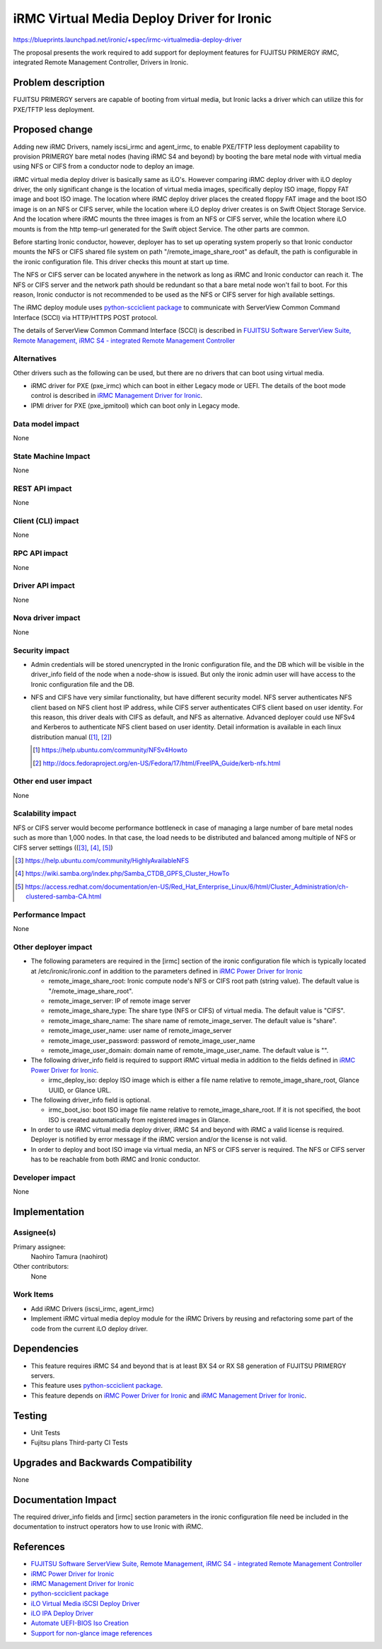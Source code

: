 ..
 This work is licensed under a Creative Commons Attribution 3.0 Unported
 License.

 http://creativecommons.org/licenses/by/3.0/legalcode

===========================================
iRMC Virtual Media Deploy Driver for Ironic
===========================================

https://blueprints.launchpad.net/ironic/+spec/irmc-virtualmedia-deploy-driver

The proposal presents the work required to add support for deployment
features for FUJITSU PRIMERGY iRMC, integrated Remote Management
Controller, Drivers in Ironic.


Problem description
===================
FUJITSU PRIMERGY servers are capable of booting from virtual media,
but Ironic lacks a driver which can utilize this for PXE/TFTP less
deployment.

Proposed change
===============
Adding new iRMC Drivers, namely iscsi_irmc and agent_irmc, to enable
PXE/TFTP less deployment capability to provision PRIMERGY bare metal
nodes (having iRMC S4 and beyond) by booting the bare metal node with
virtual media using NFS or CIFS from a conductor node to deploy an
image.

iRMC virtual media deploy driver is basically same as iLO's. However
comparing iRMC deploy driver with iLO deploy driver, the only
significant change is the location of virtual media images,
specifically deploy ISO image, floppy FAT image and boot ISO image.
The location where iRMC deploy driver places the created floppy FAT
image and the boot ISO image is on an NFS or CIFS server, while the
location where iLO deploy driver creates is on Swift Object Storage
Service.
And the location where iRMC mounts the three images is from an NFS or
CIFS server, while the location where iLO mounts is from the http
temp-url generated for the Swift object Service.
The other parts are common.

Before starting Ironic conductor, however, deployer has to set up
operating system properly so that Ironic conductor mounts the NFS or
CIFS shared file system on path "/remote_image_share_root" as default,
the path is configurable in the ironic configuration file.
This driver checks this mount at start up time.

The NFS or CIFS server can be located anywhere in the network as long
as iRMC and Ironic conductor can reach it.
The NFS or CIFS server and the network path should be redundant so
that a bare metal node won't fail to boot. For this reason, Ironic
conductor is not recommended to be used as the NFS or CIFS server for
high available settings.

The iRMC deploy module uses `python-scciclient package <https://pypi.python.org/pypi/python-scciclient>`_
to communicate with ServerView Common Command Interface (SCCI) via
HTTP/HTTPS POST protocol.

The details of ServerView Common Command Interface (SCCI) is described
in `FUJITSU Software ServerView Suite, Remote Management, iRMC S4 - integrated Remote Management Controller <http://manuals.ts.fujitsu.com/file/11470/irmc-s4-ug-en.pdf>`_

Alternatives
------------
Other drivers such as the following can be used, but there are no
drivers that can boot using virtual media.

* iRMC driver for PXE (pxe_irmc) which can boot in either Legacy mode
  or UEFI. The details of the boot mode control is described in
  `iRMC Management Driver for Ironic <https://github.com/openstack/ironic-specs/tree/master/specs/kilo/irmc-management-driver.rst>`_.

* IPMI driver for PXE (pxe_ipmitool) which can boot only in Legacy mode.


Data model impact
-----------------
None

State Machine Impact
--------------------
None

REST API impact
---------------
None

Client (CLI) impact
-------------------
None

RPC API impact
--------------
None

Driver API impact
-----------------
None

Nova driver impact
------------------
None

Security impact
---------------
* Admin credentials will be stored unencrypted in the Ironic
  configuration file, and the DB which will be visible in the
  driver_info field of the node when a node-show is issued.
  But only the ironic admin user will have access to the Ironic
  configuration file and the DB.

* NFS and CIFS have very similar functionality, but have different
  security model.
  NFS server authenticates NFS client based on NFS client host IP
  address, while CIFS server authenticates CIFS client based on user
  identity.
  For this reason, this driver deals with CIFS as default, and NFS as
  alternative.
  Advanced deployer could use NFSv4 and Kerberos to authenticate NFS
  client based on user identity. Detail information is available in
  each linux distribution manual ([#]_, [#]_)

  .. [#] https://help.ubuntu.com/community/NFSv4Howto
  .. [#] http://docs.fedoraproject.org/en-US/Fedora/17/html/FreeIPA_Guide/kerb-nfs.html


Other end user impact
---------------------
None

Scalability impact
------------------
NFS or CIFS server would become performance bottleneck in case of
managing a large number of bare metal nodes such as more than 1,000
nodes. In that case, the load needs to be distributed and balanced among
multiple of NFS or CIFS server settings (([#]_, [#]_, [#]_)

.. [#] https://help.ubuntu.com/community/HighlyAvailableNFS
.. [#] https://wiki.samba.org/index.php/Samba_CTDB_GPFS_Cluster_HowTo
.. [#] https://access.redhat.com/documentation/en-US/Red_Hat_Enterprise_Linux/6/html/Cluster_Administration/ch-clustered-samba-CA.html


Performance Impact
------------------
None

Other deployer impact
---------------------
* The following parameters are required in the [irmc] section of
  the ironic configuration file which is typically located at
  /etc/ironic/ironic.conf in addition to the parameters defined in
  `iRMC Power Driver for Ironic <https://github.com/openstack/ironic-specs/tree/master/specs/kilo/irmc-power-driver.rst>`_

  * remote_image_share_root: Ironic compute node's NFS or CIFS root
    path (string value). The default value is
    "/remote_image_share_root".
  * remote_image_server: IP of remote image server
  * remote_image_share_type: The share type (NFS or CIFS) of virtual
    media. The default value is "CIFS".
  * remote_image_share_name: The share name of
    remote_image_server. The default value is "share".
  * remote_image_user_name: user name of remote_image_server
  * remote_image_user_password: password of remote_image_user_name
  * remote_image_user_domain: domain name of
    remote_image_user_name. The default value is "".

* The following driver_info field is required to support iRMC virtual
  media in addition to the fields defined in
  `iRMC Power Driver for Ironic <https://github.com/openstack/ironic-specs/tree/master/specs/kilo/irmc-power-driver.rst>`_.

  * irmc_deploy_iso: deploy ISO image which is either a file name
    relative to remote_image_share_root, Glance UUID, or Glance URL.

* The following driver_info field is optional.

  * irmc_boot_iso: boot ISO image file name relative to
    remote_image_share_root. If it is not specified, the boot ISO is
    created automatically from registered images in Glance.

* In order to use iRMC virtual media deploy driver, iRMC S4 and beyond
  with iRMC a valid license is required. Deployer is notified by error
  message if the iRMC version and/or the license is not valid.

* In order to deploy and boot ISO image via virtual media, an NFS or
  CIFS server is required. The NFS or CIFS server has to be reachable
  from both iRMC and Ironic conductor.

Developer impact
----------------
None

Implementation
==============

Assignee(s)
-----------

Primary assignee:
  Naohiro Tamura (naohirot)

Other contributors:
  None

Work Items
----------
* Add iRMC Drivers (iscsi_irmc, agent_irmc)

* Implement iRMC virtual media deploy module for the iRMC Drivers by
  reusing and refactoring some part of the code from the current iLO
  deploy driver.

Dependencies
============
* This feature requires iRMC S4 and beyond that is at least BX S4 or
  RX S8 generation of FUJITSU PRIMERGY servers.

* This feature uses `python-scciclient package <https://pypi.python.org/pypi/python-scciclient>`_.

* This feature depends on `iRMC Power Driver for Ironic <https://github.com/openstack/ironic-specs/tree/master/specs/kilo/irmc-power-driver.rst>`_
  and `iRMC Management Driver for Ironic <https://github.com/openstack/ironic-specs/tree/master/specs/kilo/irmc-management-driver.rst>`_.


Testing
=======
* Unit Tests

* Fujitsu plans Third-party CI Tests

Upgrades and Backwards Compatibility
====================================
None

Documentation Impact
====================
The required driver_info fields and [irmc] section parameters in the
ironic configuration file need be included in the documentation to
instruct operators how to use Ironic with iRMC.

References
==========
* `FUJITSU Software ServerView Suite, Remote Management, iRMC S4 -   integrated Remote Management Controller <http://manuals.ts.fujitsu.com/file/11470/irmc-s4-ug-en.pdf>`_

* `iRMC Power Driver for Ironic <https://github.com/openstack/ironic-specs/tree/master/specs/kilo/irmc-power-driver.rst>`_

* `iRMC Management Driver for Ironic <https://github.com/openstack/ironic-specs/tree/master/specs/kilo/irmc-management-driver.rst>`_

* `python-scciclient package <https://pypi.python.org/pypi/python-scciclient>`_

* `iLO Virtual Media iSCSI Deploy Driver <https://github.com/openstack/ironic-specs/blob/master/specs/juno/ironic-ilo-virtualmedia-driver.rst>`_

* `iLO IPA Deploy Driver <https://github.com/openstack/ironic-specs/blob/master/specs/juno/ilo-virtualmedia-ipa.rst>`_

* `Automate UEFI-BIOS Iso Creation <https://github.com/openstack/ironic-specs/blob/master/specs/kilo/automate-uefi-bios-iso-creation.rst>`_

* `Support for non-glance image references <https://github.com/openstack/ironic-specs/blob/master/specs/kilo/non-glance-image-refs.rst>`_
